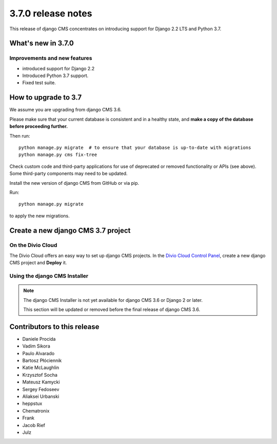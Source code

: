 .. _upgrade-to-3.7.0:

###################
3.7.0 release notes
###################

This release of django CMS concentrates on introducing support for Django 2.2 LTS
and Python 3.7.


*******************
What's new in 3.7.0
*******************

Improvements and new features
=============================

* introduced support for Django 2.2
* Introduced Python 3.7 support.
* Fixed test suite.


*********************
How to upgrade to 3.7
*********************

We assume you are upgrading from django CMS 3.6.

Please make sure that your current database is consistent and in a healthy
state, and **make a copy of the database before proceeding further.**

Then run::

    python manage.py migrate  # to ensure that your database is up-to-date with migrations
    python manage.py cms fix-tree

Check custom code and third-party applications for use of deprecated or removed functionality or
APIs (see above). Some third-party components may need to be updated.

Install the new version of django CMS from GitHub or via pip.

Run::

    python manage.py migrate

to apply the new migrations.


***********************************
Create a new django CMS 3.7 project
***********************************

On the Divio Cloud
==================

The Divio Cloud offers an easy way to set up django CMS projects. In the `Divio Cloud Control Panel
<https://control.divio.com>`_, create a new django CMS project and **Deploy** it.


Using the django CMS Installer
==============================

..  note::

    The django CMS Installer is not yet available for django CMS 3.6 or Django 2 or later.

    This section will be updated or removed before the final release of django CMS 3.6.


****************************
Contributors to this release
****************************

* Daniele Procida
* Vadim Sikora
* Paulo Alvarado
* Bartosz Płóciennik
* Katie McLaughlin
* Krzysztof Socha
* Mateusz Kamycki
* Sergey Fedoseev
* Aliaksei Urbanski
* heppstux
* Chematronix
* Frank
* Jacob Rief
* Julz
